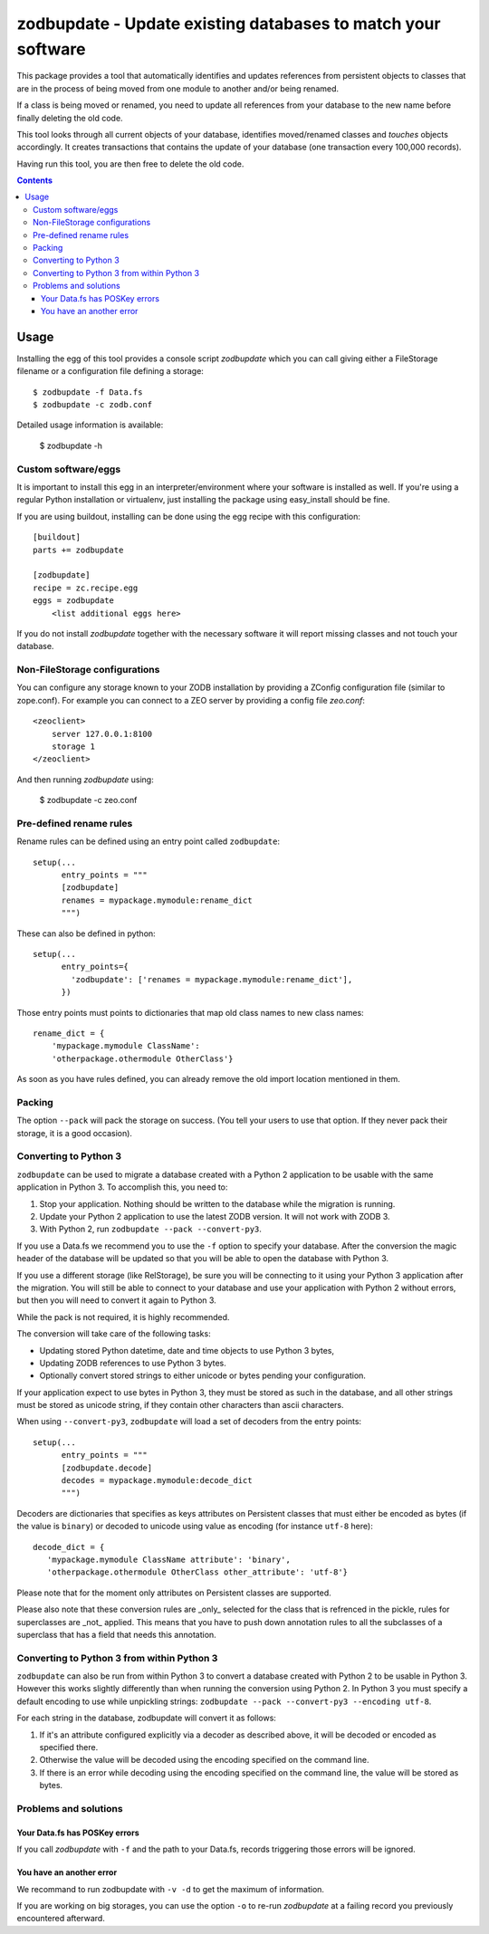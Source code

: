 =============================================================
zodbupdate - Update existing databases to match your software
=============================================================

This package provides a tool that automatically identifies and updates
references from persistent objects to classes that are in the process of being
moved from one module to another and/or being renamed.

If a class is being moved or renamed, you need to update all references from
your database to the new name before finally deleting the old code.

This tool looks through all current objects of your database,
identifies moved/renamed classes and `touches` objects accordingly. It
creates transactions that contains the update of your database (one
transaction every 100,000 records).

Having run this tool, you are then free to delete the old code.

.. contents::

Usage
=====

Installing the egg of this tool provides a console script `zodbupdate` which
you can call giving either a FileStorage filename or a configuration file
defining a storage::

    $ zodbupdate -f Data.fs
    $ zodbupdate -c zodb.conf

Detailed usage information is available:

    $ zodbupdate -h

Custom software/eggs
--------------------

It is important to install this egg in an interpreter/environment where your
software is installed as well. If you're using a regular Python installation
or virtualenv, just installing the package using easy_install should be fine.

If you are using buildout, installing can be done using the egg recipe with
this configuration::

    [buildout]
    parts += zodbupdate

    [zodbupdate]
    recipe = zc.recipe.egg
    eggs = zodbupdate
        <list additional eggs here>

If you do not install `zodbupdate` together with the necessary software it
will report missing classes and not touch your database.

Non-FileStorage configurations
------------------------------

You can configure any storage known to your ZODB installation by providing a
ZConfig configuration file (similar to zope.conf). For example you can connect
to a ZEO server by providing a config file `zeo.conf`::

    <zeoclient>
        server 127.0.0.1:8100
        storage 1
    </zeoclient>

And then running `zodbupdate` using:

    $ zodbupdate -c zeo.conf


Pre-defined rename rules
------------------------

Rename rules can be defined using an entry point called ``zodbupdate``::

    setup(...
          entry_points = """
          [zodbupdate]
          renames = mypackage.mymodule:rename_dict
          """)

These can also be defined in python::

    setup(...
          entry_points={
            'zodbupdate': ['renames = mypackage.mymodule:rename_dict'],
          })

Those entry points must points to dictionaries that map old class
names to new class names::

    rename_dict = {
        'mypackage.mymodule ClassName':
        'otherpackage.othermodule OtherClass'}

As soon as you have rules defined, you can already remove the old
import location mentioned in them.


Packing
-------

The option ``--pack`` will pack the storage on success. (You tell your
users to use that option. If they never pack their storage, it is a good
occasion).


Converting to Python 3
----------------------

``zodbupdate`` can be used to migrate a database created with a Python
2 application to be usable with the same application in Python 3. To
accomplish this, you need to:

1. Stop your application. Nothing should be written to the database
   while the migration is running.

2. Update your Python 2 application to use the latest ZODB version. It
   will not work with ZODB 3.

3. With Python 2, run ``zodbupdate --pack --convert-py3``.

If you use a Data.fs we recommend you to use the ``-f`` option to
specify your database. After the conversion the magic header of the
database will be updated so that you will be able to open the database
with Python 3.

If you use a different storage (like RelStorage), be sure you will be
connecting to it using your Python 3 application after the
migration. You will still be able to connect to your database and use
your application with Python 2 without errors, but then you will need
to convert it again to Python 3.

While the pack is not required, it is highly recommended.

The conversion will take care of the following tasks:

- Updating stored Python datetime, date and time objects to use
  Python 3 bytes,

- Updating ZODB references to use Python 3 bytes.

- Optionally convert stored strings to either unicode or bytes pending
  your configuration.

If your application expect to use bytes in Python 3, they must be
stored as such in the database, and all other strings must be stored
as unicode string, if they contain other characters than ascii characters.

When using ``--convert-py3``, ``zodbupdate`` will load a set of
decoders from the entry points::

    setup(...
          entry_points = """
          [zodbupdate.decode]
          decodes = mypackage.mymodule:decode_dict
          """)

Decoders are dictionaries that specifies as keys attributes on
Persistent classes that must either be encoded as bytes (if the value
is ``binary``) or decoded to unicode using value as encoding (for
instance ``utf-8`` here)::

    decode_dict = {
       'mypackage.mymodule ClassName attribute': 'binary',
       'otherpackage.othermodule OtherClass other_attribute': 'utf-8'}

Please note that for the moment only attributes on Persistent classes
are supported.

Please also note that these conversion rules are _only_ selected for the 
class that is refrenced in the pickle, rules for superclasses are _not_ 
applied. This means that you have to push down annotation rules to all 
the subclasses of a superclass that has a field that needs this annotation.

Converting to Python 3 from within Python 3
-------------------------------------------

``zodbupdate`` can also be run from within Python 3 to convert a database
created with Python 2 to be usable in Python 3. However this works
slightly differently than when running the conversion using Python 2.
In Python 3 you must specify a default encoding to use while unpickling strings:
``zodbupdate --pack --convert-py3 --encoding utf-8``.

For each string in the database, zodbupdate will convert it as follows:

1. If it's an attribute configured explicitly via a decoder as described
   above, it will be decoded or encoded as specified there.
2. Otherwise the value will be decoded using the encoding specified
   on the command line.
3. If there is an error while decoding using the encoding specified
   on the command line, the value will be stored as bytes.

Problems and solutions
----------------------

Your Data.fs has POSKey errors
~~~~~~~~~~~~~~~~~~~~~~~~~~~~~~

If you call `zodbupdate` with ``-f`` and the path to your Data.fs,
records triggering those errors will be ignored.

You have an another error
~~~~~~~~~~~~~~~~~~~~~~~~~

We recommand to run zodbupdate with ``-v -d`` to get the
maximum of information.

If you are working on big storages, you can use the option ``-o`` to
re-run `zodbupdate` at a failing record you previously encountered
afterward.
